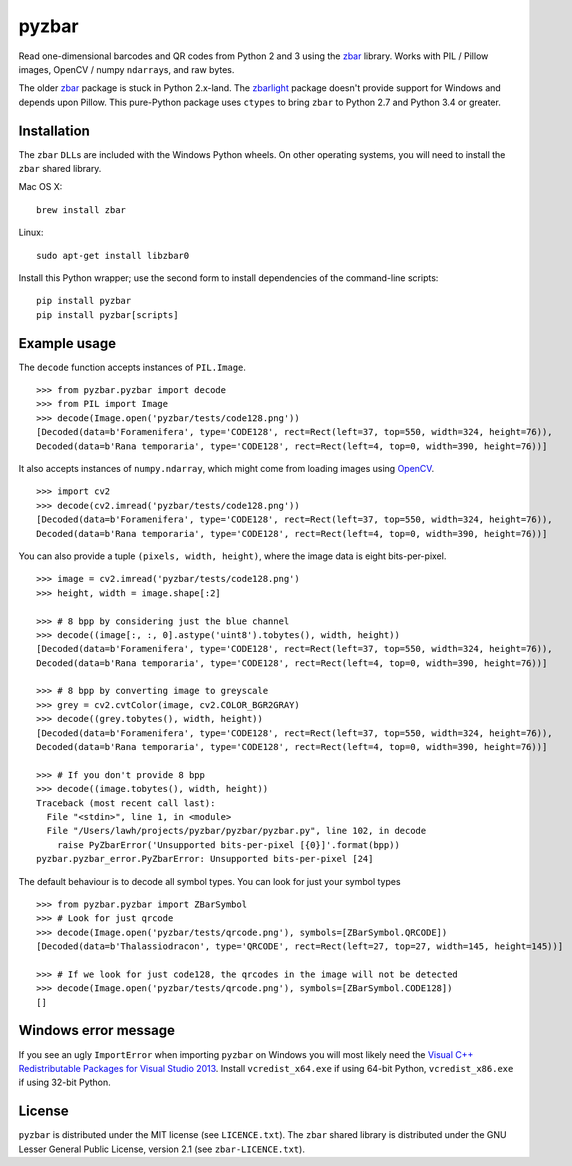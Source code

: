 pyzbar
======

|Python Versions| |PyPI version| |Travis status| |Coverage Status|

Read one-dimensional barcodes and QR codes from Python 2 and 3 using the
`zbar <http://zbar.sourceforge.net/>`__ library. Works with PIL / Pillow
images, OpenCV / numpy ``ndarray``\ s, and raw bytes.

The older
`zbar <https://sourceforge.net/p/zbar/code/ci/default/tree/python/>`__
package is stuck in Python 2.x-land. The
`zbarlight <https://github.com/Polyconseil/zbarlight/>`__ package
doesn't provide support for Windows and depends upon Pillow. This
pure-Python package uses ``ctypes`` to bring ``zbar`` to Python 2.7 and
Python 3.4 or greater.

Installation
------------

The ``zbar`` ``DLL``\ s are included with the Windows Python wheels. On
other operating systems, you will need to install the ``zbar`` shared
library.

Mac OS X:

::

    brew install zbar

Linux:

::

    sudo apt-get install libzbar0

Install this Python wrapper; use the second form to install dependencies
of the command-line scripts:

::

    pip install pyzbar
    pip install pyzbar[scripts]

Example usage
-------------

The ``decode`` function accepts instances of ``PIL.Image``.

::

    >>> from pyzbar.pyzbar import decode
    >>> from PIL import Image
    >>> decode(Image.open('pyzbar/tests/code128.png'))
    [Decoded(data=b'Foramenifera', type='CODE128', rect=Rect(left=37, top=550, width=324, height=76)),
    Decoded(data=b'Rana temporaria', type='CODE128', rect=Rect(left=4, top=0, width=390, height=76))]

It also accepts instances of ``numpy.ndarray``, which might come from
loading images using `OpenCV <http://opencv.org/>`__.

::

    >>> import cv2
    >>> decode(cv2.imread('pyzbar/tests/code128.png'))
    [Decoded(data=b'Foramenifera', type='CODE128', rect=Rect(left=37, top=550, width=324, height=76)),
    Decoded(data=b'Rana temporaria', type='CODE128', rect=Rect(left=4, top=0, width=390, height=76))]

You can also provide a tuple ``(pixels, width, height)``, where the
image data is eight bits-per-pixel.

::

    >>> image = cv2.imread('pyzbar/tests/code128.png')
    >>> height, width = image.shape[:2]

    >>> # 8 bpp by considering just the blue channel
    >>> decode((image[:, :, 0].astype('uint8').tobytes(), width, height))
    [Decoded(data=b'Foramenifera', type='CODE128', rect=Rect(left=37, top=550, width=324, height=76)),
    Decoded(data=b'Rana temporaria', type='CODE128', rect=Rect(left=4, top=0, width=390, height=76))]

    >>> # 8 bpp by converting image to greyscale
    >>> grey = cv2.cvtColor(image, cv2.COLOR_BGR2GRAY)
    >>> decode((grey.tobytes(), width, height))
    [Decoded(data=b'Foramenifera', type='CODE128', rect=Rect(left=37, top=550, width=324, height=76)),
    Decoded(data=b'Rana temporaria', type='CODE128', rect=Rect(left=4, top=0, width=390, height=76))]

    >>> # If you don't provide 8 bpp
    >>> decode((image.tobytes(), width, height))
    Traceback (most recent call last):
      File "<stdin>", line 1, in <module>
      File "/Users/lawh/projects/pyzbar/pyzbar/pyzbar.py", line 102, in decode
        raise PyZbarError('Unsupported bits-per-pixel [{0}]'.format(bpp))
    pyzbar.pyzbar_error.PyZbarError: Unsupported bits-per-pixel [24]

The default behaviour is to decode all symbol types. You can look for
just your symbol types

::

    >>> from pyzbar.pyzbar import ZBarSymbol
    >>> # Look for just qrcode
    >>> decode(Image.open('pyzbar/tests/qrcode.png'), symbols=[ZBarSymbol.QRCODE])
    [Decoded(data=b'Thalassiodracon', type='QRCODE', rect=Rect(left=27, top=27, width=145, height=145))]

    >>> # If we look for just code128, the qrcodes in the image will not be detected
    >>> decode(Image.open('pyzbar/tests/qrcode.png'), symbols=[ZBarSymbol.CODE128])
    []

Windows error message
---------------------

If you see an ugly ``ImportError`` when importing ``pyzbar`` on Windows
you will most likely need the `Visual C++ Redistributable Packages for
Visual Studio
2013 <https://www.microsoft.com/en-US/download/details.aspx?id=40784>`__.
Install ``vcredist_x64.exe`` if using 64-bit Python,
``vcredist_x86.exe`` if using 32-bit Python.

License
-------

``pyzbar`` is distributed under the MIT license (see ``LICENCE.txt``).
The ``zbar`` shared library is distributed under the GNU Lesser General
Public License, version 2.1 (see ``zbar-LICENCE.txt``).

.. |Python Versions| image:: https://img.shields.io/badge/python-2.7%2C%203.4%2C%203.5%2C%203.6-blue.svg
   :target: https://github.com/NaturalHistoryMuseum/pyzbar
.. |PyPI version| image:: https://badge.fury.io/py/pyzbar.svg
   :target: https://pypi.python.org/pypi/pyzbar/
.. |Travis status| image:: https://travis-ci.org/NaturalHistoryMuseum/pyzbar.svg?branch=master
   :target: https://travis-ci.org/NaturalHistoryMuseum/pyzbar
.. |Coverage Status| image:: https://coveralls.io/repos/github/NaturalHistoryMuseum/pyzbar/badge.svg?branch=master
   :target: https://coveralls.io/github/NaturalHistoryMuseum/pyzbar?branch=master


